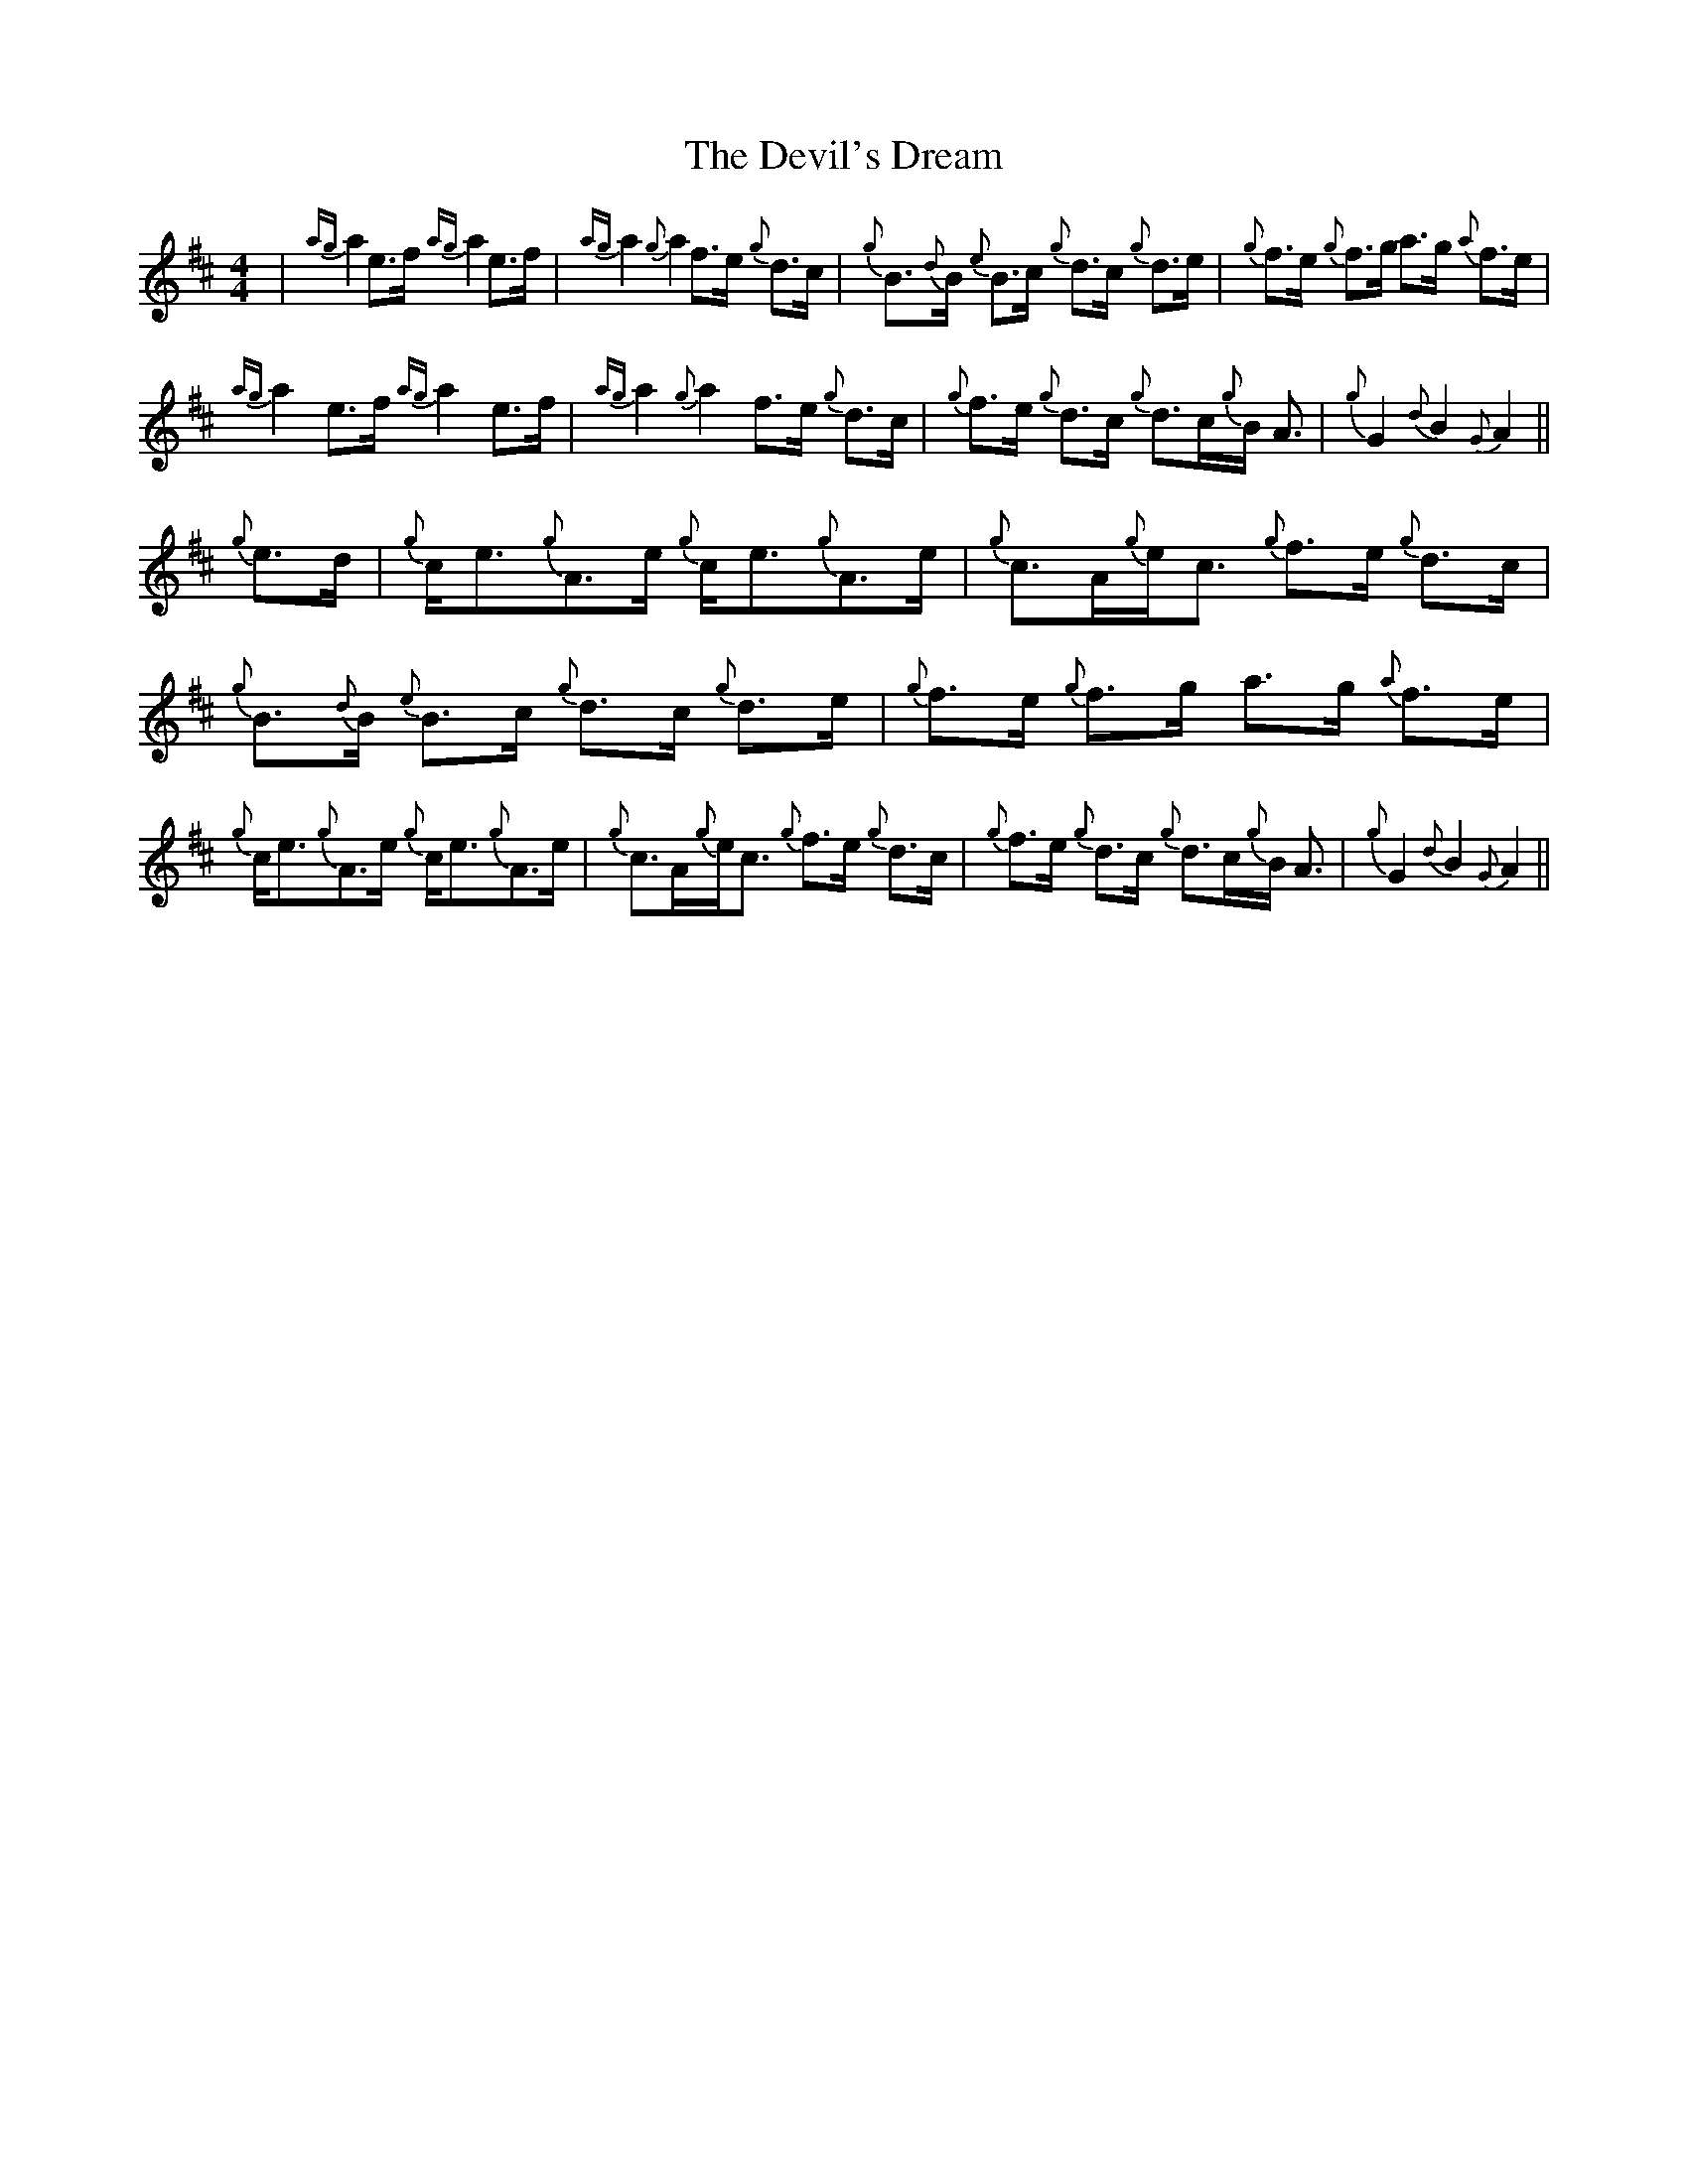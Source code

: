 X: 9978
T: Devil's Dream, The
R: hornpipe
M: 4/4
K: Amixolydian
|{ag}a2 e>f {ag}a2 e>f|{ag}a2 {g}a2 f>e {g}d>c|{g}B>{d}B {e}B>c {g}d>c {g}d>e|{g}f>e {g}f>g a>g {a}f>e|
{ag}a2 e>f {ag}a2 e>f|{ag}a2 {g}a2 f>e {g}d>c|{g}f>e {g}d>c {g}d>c{g}B< A|{g}G2 {d}B2 {G}A2||
{g}e>d|{g}c<e{g}A>e {g}c<e{g}A>e|{g}c>A{g}e<c {g}f>e {g}d>c|{g}B>{d}B {e}B>c {g}d>c {g}d>e|{g}f>e {g}f>g a>g {a}f>e|
{g}c<e{g}A>e {g}c<e{g}A>e|{g}c>A{g}e<c {g}f>e {g}d>c|{g}f>e {g}d>c {g}d>c{g}B< A|{g}G2 {d}B2 {G}A2||

